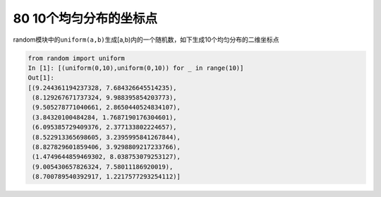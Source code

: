 80 10个均匀分布的坐标点
-----------------------

random模块中的\ ``uniform(a,b)``\ 生成[a,b)内的一个随机数，如下生成10个均匀分布的二维坐标点

.. code:: python

   from random import uniform
   In [1]: [(uniform(0,10),uniform(0,10)) for _ in range(10)]
   Out[1]: 
   [(9.244361194237328, 7.684326645514235),
    (8.129267671737324, 9.988395854203773),
    (9.505278771040661, 2.8650440524834107),
    (3.84320100484284, 1.7687190176304601),
    (6.095385729409376, 2.377133802224657),
    (8.522913365698605, 3.2395995841267844),
    (8.827829601859406, 3.9298809217233766),
    (1.4749644859469302, 8.038753079253127),
    (9.005430657826324, 7.58011186920019),
    (8.700789540392917, 1.2217577293254112)]

.. _header-n1663:
